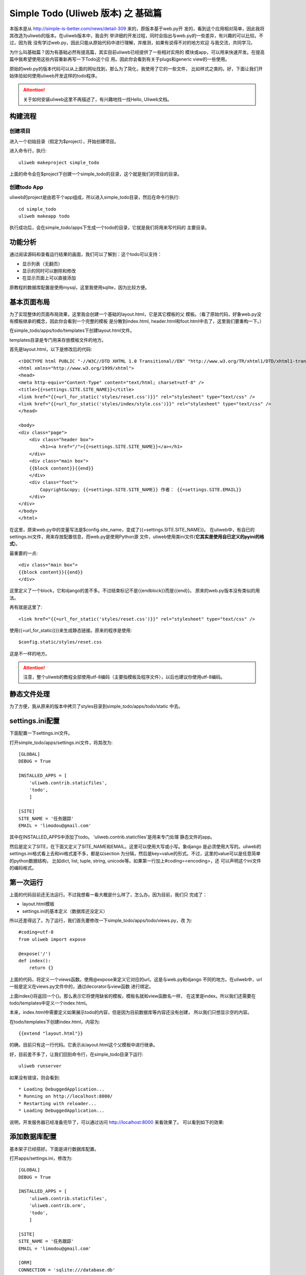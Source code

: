 ====================================
Simple Todo (Uliweb 版本) 之 基础篇
====================================

本版本是从 http://simple-is-better.com/news/detail-309 来的，原版本基于web.py开
发的，看到这个应用相对简单，因此我将其改造为uliweb的版本。在uliweb版本中，我会列
举详细的开发过程，同时会指出与web.py的一些差异，有兴趣的可以比较。不过，因为我
没有学过web.py，因此只能从原始代码中进行理解，并推测，如果有说得不对的地方欢迎
与我交流，共同学习。

为什么叫基础篇？因为有基础必然有提高篇，其实目前uliweb已经提供了一些相对实用的
模块或app，可以用来快速开发。在提高篇中我希望使用这些内容重新再写一下Todo这个应
用。因此你会看到有关于plugs和generic view的一些使用。

原始的web.py的版本代码可以从上面的网址找到，那么为了简化，我使用了它的一些文件，
比如样式之类的。好，下面让我们开始体验如何使用uliweb开发这样的todo程序。

.. attention::
    关于如何安装uliweb这里不再描述了，有兴趣地找一找Hello, Uliweb文档。
    
    
构建流程
----------

创建项目
===========

进入一个初始目录（假定为$project），开始创建项目。

进入命令行，执行::

    uliweb makeproject simple_todo
    
上面的命令会在$project下创建一个simple_todo的目录，这个就是我们的项目的目录。
    
创建todo App
=============

uliweb的project是由若干个app组成，所以进入simple_todo目录，然后在命令行执行::

    cd simple_todo
    uliweb makeapp todo
    
执行成功后，会在simple_todo/apps下生成一个todo的目录，它就是我们将用来写代码的
主要目录。

功能分析
-----------

通过阅读源码和查看运行结果的画面，我们可以了解到：这个todo可以支持：

* 显示列表（无翻页）
* 显示的同时可以删除和修改
* 在显示页面上可以直接添加

原教程的数据库配置是使用mysql，这里我使用sqlite，因为比较方便。

基本页面布局
--------------

为了实现整体的页面布局效果，这里我会创建一个基础的layout.html，它是其它模板的父
模板。（看了原始代码，好象web.py没有模板继承的概念，因此你会看到一个完整的模板
是分散到index.html, header.html和foot.html中去了，这里我们要重构一下。）

在simple_todo/apps/todo/templates下创建layout.html文件。

templates目录是专门用来存放模板文件的地方。

首先是layout.html，以下是修改后的代码::

    <!DOCTYPE html PUBLIC "-//W3C//DTD XHTML 1.0 Transitional//EN" "http://www.w3.org/TR/xhtml1/DTD/xhtml1-transitional.dtd">
    <html xmlns="http://www.w3.org/1999/xhtml">
    <head>
    <meta http-equiv="Content-Type" content="text/html; charset=utf-8" />
    <title>{{=settings.SITE.SITE_NAME}}</title>
    <link href="{{=url_for_static('styles/reset.css')}}" rel="stylesheet" type="text/css" />
    <link href="{{=url_for_static('styles/index/style.css')}}" rel="stylesheet" type="text/css" />
    </head>
    
    <body>
    <div class="page">
        <div class="header box">
            <h1><a href="/">{{=settings.SITE.SITE_NAME}}</a></h1>
        </div>
        <div class="main box">
        {{block content}}{{end}}
        </div>
        <div class="foot">
            Copyright&copy; {{=settings.SITE.SITE_NAME}} 作者： {{=settings.SITE.EMAIL}}
        </div>
    </div>
    </body>
    </html>

在这里，原来web.py中的变量写法是$config.site_name，变成了{{=settings.SITE.SITE_NAME}}。
在uliweb中，有自已的settings.ini文件，用来存放配置信息，而web.py是使用Python源
文件，uliweb使用类ini文件(**它其实是使用自已定义的pyini的格式**)。    

最重要的一点::

    <div class="main box">
    {{block content}}{{end}}
    </div>

这里定义了一个block，它和django的差不多。不过结束标记不是{{endblock}}而是{{end}}。
原来的web.py版本没有类似的用法。    

再有就是这里了::

    <link href="{{=url_for_static('styles/reset.css')}}" rel="stylesheet" type="text/css" />

使用{{=url_for_static()}}来生成静态链接。原来的程序是使用::

    $config.static/styles/reset.css
    
这是不一样的地方。

.. attention::
    注意，整个uliweb的教程全部使用utf-8编码（主要指模板及程序文件），以后也建议你使用utf-8编码。

静态文件处理
---------------

为了方便，我从原来的版本中拷贝了styles目录到simple_todo/apps/todo/static
中去。

settings.ini配置
------------------

下面配置一下settings.ini文件。

打开simple_todo/apps/settings.ini文件，将其改为::

    [GLOBAL]
    DEBUG = True
    
    INSTALLED_APPS = [
        'uliweb.contrib.staticfiles',
        'todo',
        ]
        
    [SITE]
    SITE_NAME = '任务跟踪'
    EMAIL = 'limodou@gmail.com'

其中在INSTALLED_APPS中添加了todo。 'uliweb.contrib.staticfiles'是用来专门处理
静态文件的app。

然后是定义了SITE，在下面又定义了SITE_NAME和EMAIL。这里可以使用大写或小写。象django
是必须使用大写的。uliweb的settings.ini格式看上去和ini格式差不多，都是以section
为分隔，然后是key=value的形式。不过，这里的value可以是任意简单的python数据结构，
比如dict, list, tuple, string, unicode等。如果第一行加上#coding=<encoding>，还
可以声明这个ini文件的编码格式。

第一次运行
------------

上面的代码目前还无法运行。不过我想看一看大概是什么样了，怎么办。因为目前，我们只
完成了：

* layout.html模板
* settings.ini的基本定义（数据库还没定义）

所以还差得远了。为了运行，我们首先要修改一下simple_todo/apps/todo/views.py，改
为::

    #coding=utf-8
    from uliweb import expose
    
    @expose('/')
    def index():
        return {}

上面的代码，将定义一个views函数。使用@expose来定义它对应的url。这是与web.py和django
不同的地方。在uliweb中，url一般是定义在views.py文件中的，通过decorator与view函数
进行绑定。

上面index()将返回一个{}。那么表示它将使用缺省的模板，模板名就和view函数名一样，
在这里是index。所以我们还需要在todo/templates中定义一个index.html。

本来，index.html中需要定义如果展示todo的内容，但是因为目前数据库等内容还没有创建，
所以我们只想显示空的内容。

在todo/templates下创建index.html，内容为::

    {{extend "layout.html"}}

的确，目前只有这一行代码。它表示从layout.html这个父模板中进行继承。

好，目前差不多了，让我们回到命令行，在simple_todo目录下运行::

    uliweb runserver
    
如果没有错误，则会看到::

    * Loading DebuggedApplication...
    * Running on http://localhost:8000/
    * Restarting with reloader...
    * Loading DebuggedApplication...

说明，开发服务器已经准备完毕了，可以通过访问 http://localhost:8000 来看效果了。
可以看到如下的效果:

.. image:: _static/first.png

添加数据库配置
-----------------

基本架子已经搭好。下面是进行数据库配置。

打开apps/settings.ini，修改为::

    [GLOBAL]
    DEBUG = True
    
    INSTALLED_APPS = [
        'uliweb.contrib.staticfiles',
        'uliweb.contrib.orm',
        'todo',
        ]
        
    [SITE]
    SITE_NAME = '任务跟踪'
    EMAIL = 'limodou@gmail.com'
    
    [ORM]
    CONNECTION = 'sqlite:///database.db'
    AUTO_CREATE = False

这里的重点是添加'uliweb.contrib.orm'这个app，然后是将它要使用的配置信息放在[ORM]
中，这里主要是配置了sqlite数据库，并且使用了相对路径，因此，以后再运行时，database.db
将会在simple_todo这个目录下。

注意AUOT_CREATE=False，它的作用就是当使用某个Model时，不自动创建Model。缺省情况
下是自动创建，这样只要Model不存在，Uliweb就会自动创建。但是发现对于sqlite，如果
在事务中，执行了非select, update, delete等语句，会引发事务自动提交，造成不一致。
因此这里我就把它关掉了。

.. attention::
    Uliweb有自已的ORM，你可以选择使用，也可以选择不使用。这里是使用了自带的ORM。
    同时Uliweb的ORM是基于sqlalchemy开发的，因此上面的数据库连接串是和sqlalchemy
    一致的。
    
原来版本中使用的是mysql，如果你想试一下，可以将上面的CONNECTION的内容改为::

    CONNECTION = 'mysql://todo:123456@localhost/todo?charset=utf8'
    
最后的charset=utf8可以根据需要来选择，这里会强制设置client使用utf8编码。

创建Todo的Model
------------------

有了库，下面就是创建表结构。在todo下创建models.py文件，写入以下内容::

    #coding=utf-8
    from uliweb.orm import *
    
    class Todo(Model):    
        title = Field(str, verbose_name="标题", max_length=255, required=True)
        post_date = Field(datetime.datetime, verbose_name='提交时间', auto_now_add=True)
        finished = Field(bool, verbose_name='是否完成')

这里我们定义了3个字段。因为我没有发现web.py版本中有创建表的内容，所以我根据代码
理解大概有这么几个字段。不过原版本好象没有实现完成状态的设置，所以我这里预留了。

让我看一下代码。在Uliweb中，可以通过从Model派生出新的子类。它和django的Model类似。
不过这里在定义字段时有两种方式，一种是直接使用真正的字段类，如：StringProperty,
DatetimeProperty，不过这种不是很好记忆，而且输入字符比较多，因此还提供简化的定义
方式。通过Field()函数来定义，它的第一个参数是字段的类型，都是基本的Python type对象，
如：str, bool, int, flat, datetime, date等。但是有一些数据库结构中有，但是不存在
对应的Python类型，如：TEXT，等，或需要单独导入的某些特殊的类，如：decimal.Decimal
等，在uliweb，分别定义了大写的类型，如：TEXT, BLOB, DECIMAL可以直接使用。

其它的参数相对直观。对于post_date字段，使用了auto_now_add=True，它的作用就是
当创建新记录时，会自动使用系统当前时间填充，这样你可以不用给它赋值。这一点和
django的一样。

.. attention::
    在定义Model时，我们一般使用首字母大写的单词作为Model的名字。但是uliweb会自
    动将其转为小写。所以Todo类对应的表名，其实是todo。
    
定义完Todo后，我们还有一项配置工作，那就是把Model配置到settings.ini中去。有两种
做法，一种是放到apps/settings.ini中去，但是这样不方便移植，所以还可以放到todo/settings.ini
中去。不过现在没有这个文件，因此让我们创建一个，然后输入以下内容::

    [MODELS]
    todo = 'todo.models.Todo'

key是todo，即真正的表名，值是todo对应的类的路径，格式为：app_name.models.Model_name    

下面，让我们在命令行下创建这个表。其实，如果不设置前面的AUTO_CREATE = False，则
随着运行，Todo表会自动创建，但是现在让我们手工创建，顺便看一看会不会报错。

在命令行下运行::

    uliweb -v syncdb
    
可以看到::

    Creating todo...
    
然后还可以输出相应的建表的sql语句::

    > uliweb sql

    CREATE TABLE todo (
            post_date DATETIME,
            finished BOOLEAN,
            id INTEGER,
            title VARCHAR(255),
            PRIMARY KEY (id),
            CHECK (finished IN (0, 1))
    )
    
如果我们到simple_todo目录下看，可以发现database.db已经创建好了。

等等，上面怎么好象多了一个id的字段。没错，和django一样，uliweb orm会自动为每个
表创建一个id的字段。

显示Todo
-------------

下面开始写展示Todo列表的代码了，让我们先从模板开始。我们需要再次编辑index.html了，
让我们写入下面的代码::

    {{extend "layout.html"}}
    
    {{block content}}
    <div class="box">
        <div class="box todos">
            <h2 class="box">待办事项</h2>
            <ul>
                {{for todo in todos:}}
                    <li>
                        {{=todo.title}}
                        &nbsp;
                        <span class="action">
                            <a href="/todo/edit/{{=todo.id}}">修改</a>,
                            <a href="/todo/delete/{{=todo.id}}" 
                                onclick="return confirm('删除以后不能恢复的，确定？')">删除</a>
                        </span>
                    </li>
                {{pass}}
            </ul>
        </div>
        <div class="box post">
            <h2>新增</h2>
            <form action="/todo/new" method="post" id="post_new">
                <p><input type="text" name="title" class="long_txt" /></p>
                <p><input type="submit" class="submit" value="添加" /></p>
            </form>
        </div>
    </div>
    {{end}}
    
这段代码是我从web.py版本中拷贝并修改的，它主要包含两部分：

#. 显示Todo列表的循环
#. 显示添加新的Todo的内容

第一部分比较简单，我们希望向模板中传入一个todos的变量，它其实是所有todo的一个列表。
然后，在模板中进行循环。Uliweb的模板可以直接写Python代码，所以for后面的':'不要忘了。
同时for结束（包括其它的块语句结束，如：if, def, while等）都要在后面加上{{pass}}，
用来标识块缩近结束。所以在uliweb中你不用考虑缩近，但是要在适应的位置加上{{pass}}。

在循环中，我们会显示Todo的标题，同时展示两个链接。这里我使用了和web.py版本不同的
格式，原来的是/todo/id/edit，看上去更RESTFul一些，我使用的是/todo/edit/id，为什么？
其实也可以和原版本保持一致，不过，我想在views.py中展示如何使用class view的写法，
如何省事，所以就使用了这种格式。写成原来的格式也是可以的。

模板准备好了，下面写views.py了。

最开始我们运行时，我们看到在views.py中定义了一个函数，这是和django相一致的。现在
django 1.3已经支持class方式的view了，Uliweb中也支持类似的方式，不过和django的差
异很大。同时和web.py的方式也不同。我看web.py的方式和django的更接近一些。

通过看原版本代码，web.py的类只用来处理一个URL，同时可以区分不同的方法，如：GET, POST
等。而uliweb对GET, POST的区分是通过URL的定义来实现的，class本身可以同时支持多个URL。
因此，在原版本中，你会在todo.py中看到针对不同的请求，分别定义了：New, Edit, Delete, Index。
而我将只用一个Todo类来定义，增加不同的方法。

views.py 的代码如下::

    #coding=utf-8
    from uliweb import expose
    
    @expose('/todo')
    class Todo(object):
        def __init__(self):
            from uliweb.orm import get_model
            
            self.model = get_model('todo')
        
        @expose('/')    
        def index(self):
            return {'todos':self.model.all()}

我把原来的代码删除了。简单解释一下：

#. 在Uliweb中class view的class可以是new style class，也可以是classic style class，
   不过建议使用new style class。
#. 类上也可以加@expose()，这样，类中所有的方法都会带上这个前缀，除非你覆盖它，正
   如下面的index一样。
#. 你可以在__init__中写一些初始化的代码。上面就是定义了要使用的model。这里get_model()
   的使用是uliweb的一个创新（我认为是这样的）。虽然在前面，我们定义Model的时候好
   象麻烦了点，因此还要修改settings.ini。但是这里就方便了。我们甚至不需要知道
   todo表在哪里，就可以直接导入。
#. 对于index，这里又定义了一个@expose('/')，那么它将会覆盖缺省的URL定义。
#. index将返回一个字典。获得一个Model的所以记录就是Model.all()。这里不象django
   一样，还要加上objects，不需要。
#. 原教程中在列出所有todo时还对id进行了升序排列，但是缺省都是按主键排列，而id正好是
   主键，所以这里我就省了。当然，如果你想加的话可以这样::
    
        self.model.all().order_by(self.model.c.id)
        
   这里的语法完全和sqlalchemy是一致的。在Model中有一个和sqlalchemy Table一样的
   c属性，可以用来引用字段。这里就不多说了。
    
让我们运行一下，刷新一下界面。

不好，报错了，说是使用了“Default Template”，这是怎么回事？

因为我们使用了class view的方式，所以对于模板目录有一个小小的变化，那就是要在
templates中定义一个和Todo一样的目录，然后将index.html放到这个下面。这样，所有
在class view中定义的方法对应的模板都放到相应的类目录中。

改完以后，再运行，结果是这个样子。

.. image:: _static/view_index.png


实现新增Todo
-----------------

只要能添加就好办了。下面写添加代码:

    def new(self):
        title = request.POST.get('title')
        if not title:
            error('标题是必须的')
        todo = self.model(title=title)
        todo.save()
        return redirect(url_for(Todo.index))

注意这是Todo的一个新方法，要注意缩近。解释一下：

#. new上没有定义@expose()，所以它的url将会是/todo/new
#. 有人要问，如果有些方法不想有真正的URL怎么办，那么所有以_开头的方法都不会对应
   一个URL，也就不会被人访问到。
#. 在uliweb，有些方法和变量是全局的，比如上面的：request, error, redirect，都是
   可以直接使用的。如果你想显示地使用它们，可以通过::

        from uliweb import request, error, redirect

#. error目前会引发一个异常，所以并不需要return
#. url_for可以反向获取一个URL，这里传入的是一个函数对应，所以url_for(Todo.index)
   其实就是'/'。这种做法主要是因为：代码结构可能不容易变化，而URL却容易变化，通过
   反向获取，会减少URL变化带来的修改。当然，你可以不用，直接写'/'。
#. 在uliweb中，instance=Model(**kwargs)可以用来创建一条记录，当然要注意使用instnace.save()
   来保存。上面我们没有传入post_date，但是由于在Model定义时，我们加入了auto_now_add，
   所以在创建新记录时，它会自动使用服务器的时间。
#. Uliweb的Request, Response目前是使用werkzeug（和Flask基础是一样的）库。

上面的代码将判断是否有title，如果没有则报错。如果有，则保存。让我们运行一下。

让我们输入：这是一个测试

.. image:: _static/new.png

如果我们什么都不输会怎么样？


怎么回事，又报错！晕啊，程序真是不好写，Uliweb不好玩啊。先看下界面吧:

.. image:: _static/error.png

这是一个调试界面，在Uliweb中使用了werkzeug的调试器，可以在Debug状态下，当出错时
显示出错界面，非常不错。上面的错误就是找不到error.html模板。为什么？因为我们没
有定义这样的一个模板。好吧，让我们在todo/templates下创建一个，因为它不是与class view
对应，所以不需要放在Todo目录下。

创建的error.html代码如下::

    {{extend "layout.html"}}
    
    {{block content}}
        <div class="content">
            <h1 style="font-weight:400;">
                出错了！{{=message}}
            </h1>
            <p>
                <a href="javascript: history.back();">返回</a> |
                <a href="/">首页</a>
            </p>
        </div>
    {{end}}
    
这里放置一个message的变量，它是由error传入的。这个模板与web.py版本不完全一样，原
版本还有自动跳转，我这里没有。

这里我没有特别区分URL是GET还是POST，比如上面的new，如果希望使用POST接收，可以
在new上写::

    @expose(methods=['POST'])

修改Todo
--------------

下面开始处理修改Todo了。首先创建模板吧，在Todo目录下创建edit.html，内容为::

    {{extend "layout.html"}}
    
    {{block content}}
        <div class="box post">
            <h2>修改</h2>
            <form action="" method="post">
                <p><input type="text" name="title" class="long_txt" value="{{=todo.title}}" /></p>
                    <input type="submit" class="submit" value="提交" />
                </p>
            </form>
        </div>
    {{end}}

这里没什么可讲的。

然后是写修改的view代码::

    def edit(self, id):
        todo = self.model.get(int(id))
        if not todo:
            error('没找到这条记录')
        if request.method == 'GET':
            return {'todo':todo}
        else:
            title = request.POST.get('title')
            if not title:
                error('标题是必须的')
            todo.title = title
            todo.save()
            return redirect(url_for(Todo.index))
        
解释一下：

#. 现在edit有一个参数，那么自动生成的URL是什么样的？答案是/todo/edit/<id>，这也
   就是为什么我前面要修改/todo/id/edit的原因，就是为了和class view生成的URL相一致。
#. edit这个函数在编辑时会执行两次，第一次是判断request.method=='GET'时，用于显示。
   第二次是在修改后提交时，用于保存。在web.py的版本中，我们看到它是在Edit这个类中
   通过定义了GET和POST方法来进行区分，而在Uliweb中则通过判断语句来进行区分，功能
   一样，思路有所差别。不过，原来的版本中有关于记录是否存在的判断在GET和POST中
   有相同的代码，而在Uliweb的版本中进行了合并。
#. 使用self.model.get(id)就可以获得一个对象。如果不存在，会返回None，而不是异常。
#. todo.title = title 然后 todo.save() 这是典型的ORM操作。

不过写到这里，和web.py版本有所不同。主要是在成功后，web.py版本会利用error页面，
因为它有自动跳转的功能，来显示成功后的信息。而我删除了，所以在我的版本中不会显示
修改成功后的信息。不过，如果要做有很多种方式 ，比如通过session机制。或使用uliweb
中提供的flashmessage app等。这里就不再演示了。

删除Todo
----------

删除比较简单，不需要处理模板，修改views.py代码::

    def delete(self, id):
        todo = self.model.get(int(id))
        if not todo:
            error('没找到这条记录')
        todo.delete()
        return redirect(url_for(Todo.index))

先检查是否id存在，然后删除，接着重定向。

简单重构
--------------

上面的修改和删除都会判断id是否存在，那么可以提成一个函数，函数以_开头就可以了，
所以views.py的最后版本为::

    #coding=utf-8
    from uliweb import expose
    
    @expose('/todo')
    class Todo(object):
        def __init__(self):
            from uliweb.orm import get_model
            
            self.model = get_model('todo')
        
        @expose('/')    
        def index(self):
            return {'todos':self.model.all()}
        
        def new(self):
            title = request.POST.get('title')
            if not title:
                error('标题是必须的')
            todo = self.model(title=title)
            todo.save()
            return redirect(url_for(Todo.index))
            
        def _get_todo(self, id):
            todo = self.model.get(int(id))
            if not todo:
                error('没找到这条记录')
            return todo
        
        def edit(self, id):
            todo = self._get_todo(id)
            if request.method == 'GET':
                return {'todo':todo}
            else:
                title = request.POST.get('title')
                if not title:
                    error('标题是必须的')
                todo.title = title
                todo.save()
                return redirect(url_for(Todo.index))
                
        def delete(self, id):
            todo = self._get_todo(id)
            todo.delete()
            return redirect(url_for(Todo.index))
            
再说一说URL的定义
-----------------------

因为我使用了class view方式，所以你基本上看不到复杂的URL的定义，那么在web.py的版
本中是如何的呢::

    pre_fix = 'controllers.'
    
    urls = (
        '/',                    pre_fix + 'todo.Index',
        '/todo/new',            pre_fix + 'todo.New',
        '/todo/(\d+)',          pre_fix + 'todo.View',
        '/todo/(\d+)/edit',     pre_fix + 'todo.Edit',
        '/todo/(\d+)/delete',   pre_fix + 'todo.Delete',
    
    )
        
这里可以看到它使用的是正则式，标准的正则式，和django一样。那么如果在Uliweb中定义
象上面的URL会是什么样子::

    /todo/<int:id>
    /todo/<int:id>/edit
    /todo/<int:id>/delete
    
就是这个样子。Uliweb中的URL定义也是来自于werkzeug，它是一种简化的定义方式，我认
为比原始的正则式要简单很多。

后记
----------

非常感谢Ken提供了Todo的web.py的教程，才使得Uliweb版本的教程得以出现。我一直很想
把有关class view的内容讲得更清楚，这次多少涉及了大部分，还有一些没有涉及。另外就
是如何利用我已经实现的一些app来简化开发。从上面的处理可以看到，最基本的就是：CRUD
的操作了。django是通过generic view和admin来实现。Uliweb目前也有一个类似的generic
view的东西，我想有机会在下一个提高教程中向大家展示这个东西。当然，它会基于更多的
依赖，所以未必会适合你，但是却是一个我认为不错的扩展的思路。

写得比较仓促，欢迎与我讨论。程序代码可以从 http://code.google.com/p/uliweb-tests/
中的simple_todo中找到，包括我使用sphinx写的教程。